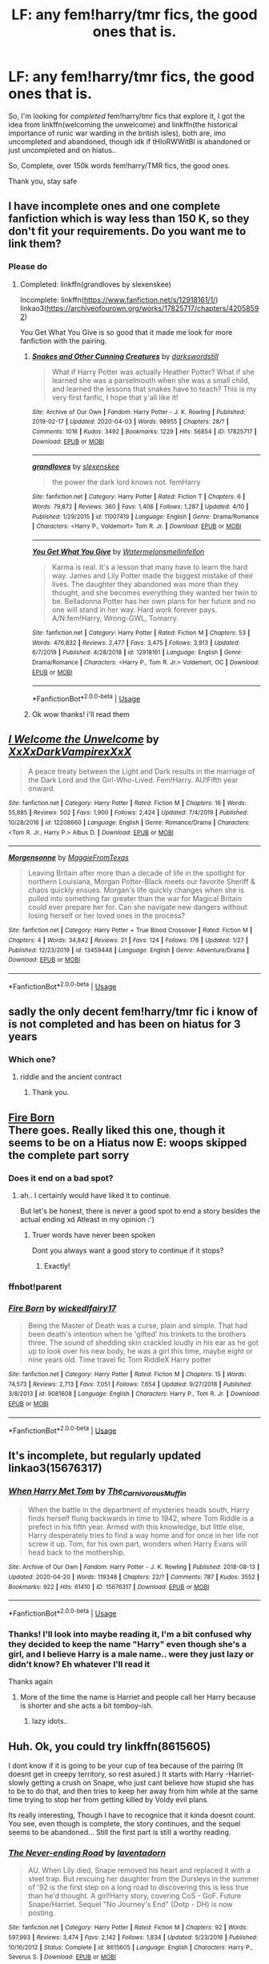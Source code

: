 #+TITLE: LF: any fem!harry/tmr fics, the good ones that is.

* LF: any fem!harry/tmr fics, the good ones that is.
:PROPERTIES:
:Author: Erkkifloof
:Score: 3
:DateUnix: 1589529342.0
:DateShort: 2020-May-15
:FlairText: Request
:END:
So, I'm looking for /completed/ fem!harry/tmr fics that explore it, I got the idea from linkffn(welcoming the unwelcome) and linkffn(the historical importance of runic war warding in the british isles), both are, imo uncompleted and abandoned, though idk if tHIoRWWitBI is abandoned or just uncompleted and on hiatus..

So, Complete, over 150k words fem!harry/TMR fics, the good ones.

Thank you, stay safe


** I have incomplete ones and one complete fanfiction which is way less than 150 K, so they don't fit your requirements. Do you want me to link them?
:PROPERTIES:
:Score: 3
:DateUnix: 1589534348.0
:DateShort: 2020-May-15
:END:

*** Please do
:PROPERTIES:
:Author: Erkkifloof
:Score: 2
:DateUnix: 1589537545.0
:DateShort: 2020-May-15
:END:

**** Completed: linkffn(grandloves by slexenskee)

Incomplete: linkffn([[https://www.fanfiction.net/s/12918161/1/]]) linkao3([[https://archiveofourown.org/works/17825717/chapters/42058592]])

You Get What You Give is so good that it made me look for more fanfiction with the pairing.
:PROPERTIES:
:Score: 4
:DateUnix: 1589545498.0
:DateShort: 2020-May-15
:END:

***** [[https://archiveofourown.org/works/17825717][*/Snakes and Other Cunning Creatures/*]] by [[https://www.archiveofourown.org/users/darkswordstill/pseuds/darkswordstill][/darkswordstill/]]

#+begin_quote
  What if Harry Potter was actually Heather Potter? What if she learned she was a parselmouth when she was a small child, and learned the lessons that snakes have to teach? This is my very first fanfic, I hope that y'all like it!
#+end_quote

^{/Site/:} ^{Archive} ^{of} ^{Our} ^{Own} ^{*|*} ^{/Fandom/:} ^{Harry} ^{Potter} ^{-} ^{J.} ^{K.} ^{Rowling} ^{*|*} ^{/Published/:} ^{2019-02-17} ^{*|*} ^{/Updated/:} ^{2020-04-03} ^{*|*} ^{/Words/:} ^{98955} ^{*|*} ^{/Chapters/:} ^{28/?} ^{*|*} ^{/Comments/:} ^{1016} ^{*|*} ^{/Kudos/:} ^{3492} ^{*|*} ^{/Bookmarks/:} ^{1229} ^{*|*} ^{/Hits/:} ^{56854} ^{*|*} ^{/ID/:} ^{17825717} ^{*|*} ^{/Download/:} ^{[[https://archiveofourown.org/downloads/17825717/Snakes%20and%20Other%20Cunning.epub?updated_at=1585922077][EPUB]]} ^{or} ^{[[https://archiveofourown.org/downloads/17825717/Snakes%20and%20Other%20Cunning.mobi?updated_at=1585922077][MOBI]]}

--------------

[[https://www.fanfiction.net/s/11007419/1/][*/grandloves/*]] by [[https://www.fanfiction.net/u/1134943/slexenskee][/slexenskee/]]

#+begin_quote
  the power the dark lord knows not. femHarry
#+end_quote

^{/Site/:} ^{fanfiction.net} ^{*|*} ^{/Category/:} ^{Harry} ^{Potter} ^{*|*} ^{/Rated/:} ^{Fiction} ^{T} ^{*|*} ^{/Chapters/:} ^{6} ^{*|*} ^{/Words/:} ^{79,872} ^{*|*} ^{/Reviews/:} ^{360} ^{*|*} ^{/Favs/:} ^{1,406} ^{*|*} ^{/Follows/:} ^{1,287} ^{*|*} ^{/Updated/:} ^{4/10} ^{*|*} ^{/Published/:} ^{1/29/2015} ^{*|*} ^{/id/:} ^{11007419} ^{*|*} ^{/Language/:} ^{English} ^{*|*} ^{/Genre/:} ^{Drama/Romance} ^{*|*} ^{/Characters/:} ^{<Harry} ^{P.,} ^{Voldemort>} ^{Tom} ^{R.} ^{Jr.} ^{*|*} ^{/Download/:} ^{[[http://www.ff2ebook.com/old/ffn-bot/index.php?id=11007419&source=ff&filetype=epub][EPUB]]} ^{or} ^{[[http://www.ff2ebook.com/old/ffn-bot/index.php?id=11007419&source=ff&filetype=mobi][MOBI]]}

--------------

[[https://www.fanfiction.net/s/12918161/1/][*/You Get What You Give/*]] by [[https://www.fanfiction.net/u/3996465/Watermelonsmellinfellon][/Watermelonsmellinfellon/]]

#+begin_quote
  Karma is real. It's a lesson that many have to learn the hard way. James and Lily Potter made the biggest mistake of their lives. The daughter they abandoned was more than they thought, and she becomes everything they wanted her twin to be. Belladonna Potter has her own plans for her future and no one will stand in her way. Hard work forever pays. A/N:fem!Harry, Wrong-GWL, Tomarry.
#+end_quote

^{/Site/:} ^{fanfiction.net} ^{*|*} ^{/Category/:} ^{Harry} ^{Potter} ^{*|*} ^{/Rated/:} ^{Fiction} ^{M} ^{*|*} ^{/Chapters/:} ^{53} ^{*|*} ^{/Words/:} ^{476,832} ^{*|*} ^{/Reviews/:} ^{2,477} ^{*|*} ^{/Favs/:} ^{3,475} ^{*|*} ^{/Follows/:} ^{3,913} ^{*|*} ^{/Updated/:} ^{6/7/2019} ^{*|*} ^{/Published/:} ^{4/28/2018} ^{*|*} ^{/id/:} ^{12918161} ^{*|*} ^{/Language/:} ^{English} ^{*|*} ^{/Genre/:} ^{Drama/Romance} ^{*|*} ^{/Characters/:} ^{<Harry} ^{P.,} ^{Tom} ^{R.} ^{Jr.>} ^{Voldemort,} ^{OC} ^{*|*} ^{/Download/:} ^{[[http://www.ff2ebook.com/old/ffn-bot/index.php?id=12918161&source=ff&filetype=epub][EPUB]]} ^{or} ^{[[http://www.ff2ebook.com/old/ffn-bot/index.php?id=12918161&source=ff&filetype=mobi][MOBI]]}

--------------

*FanfictionBot*^{2.0.0-beta} | [[https://github.com/tusing/reddit-ffn-bot/wiki/Usage][Usage]]
:PROPERTIES:
:Author: FanfictionBot
:Score: 2
:DateUnix: 1589545517.0
:DateShort: 2020-May-15
:END:


***** Ok wow thanks! i'll read them
:PROPERTIES:
:Author: Erkkifloof
:Score: 2
:DateUnix: 1589553091.0
:DateShort: 2020-May-15
:END:


** [[https://www.fanfiction.net/s/12208660/1/][*/I Welcome the Unwelcome/*]] by [[https://www.fanfiction.net/u/3126066/XxXxDarkVampirexXxX][/XxXxDarkVampirexXxX/]]

#+begin_quote
  A peace treaty between the Light and Dark results in the marriage of the Dark Lord and the Girl-Who-Lived. Fem!Harry. AU!Fifth year onward.
#+end_quote

^{/Site/:} ^{fanfiction.net} ^{*|*} ^{/Category/:} ^{Harry} ^{Potter} ^{*|*} ^{/Rated/:} ^{Fiction} ^{M} ^{*|*} ^{/Chapters/:} ^{16} ^{*|*} ^{/Words/:} ^{55,885} ^{*|*} ^{/Reviews/:} ^{502} ^{*|*} ^{/Favs/:} ^{1,900} ^{*|*} ^{/Follows/:} ^{2,424} ^{*|*} ^{/Updated/:} ^{7/4/2019} ^{*|*} ^{/Published/:} ^{10/28/2016} ^{*|*} ^{/id/:} ^{12208660} ^{*|*} ^{/Language/:} ^{English} ^{*|*} ^{/Genre/:} ^{Romance/Drama} ^{*|*} ^{/Characters/:} ^{<Tom} ^{R.} ^{Jr.,} ^{Harry} ^{P.>} ^{Albus} ^{D.} ^{*|*} ^{/Download/:} ^{[[http://www.ff2ebook.com/old/ffn-bot/index.php?id=12208660&source=ff&filetype=epub][EPUB]]} ^{or} ^{[[http://www.ff2ebook.com/old/ffn-bot/index.php?id=12208660&source=ff&filetype=mobi][MOBI]]}

--------------

[[https://www.fanfiction.net/s/13459448/1/][*/Morgensonne/*]] by [[https://www.fanfiction.net/u/12627715/MaggieFromTexas][/MaggieFromTexas/]]

#+begin_quote
  Leaving Britain after more than a decade of life in the spotlight for northern Louisiana, Morgan Potter-Black meets our favorite Sheriff & chaos quickly ensues. Morgan's life quickly changes when she is pulled into something far greater than the war for Magical Britain could ever prepare her for. Can she navigate new dangers without losing herself or her loved ones in the process?
#+end_quote

^{/Site/:} ^{fanfiction.net} ^{*|*} ^{/Category/:} ^{Harry} ^{Potter} ^{+} ^{True} ^{Blood} ^{Crossover} ^{*|*} ^{/Rated/:} ^{Fiction} ^{M} ^{*|*} ^{/Chapters/:} ^{4} ^{*|*} ^{/Words/:} ^{34,842} ^{*|*} ^{/Reviews/:} ^{21} ^{*|*} ^{/Favs/:} ^{124} ^{*|*} ^{/Follows/:} ^{176} ^{*|*} ^{/Updated/:} ^{1/27} ^{*|*} ^{/Published/:} ^{12/23/2019} ^{*|*} ^{/id/:} ^{13459448} ^{*|*} ^{/Language/:} ^{English} ^{*|*} ^{/Genre/:} ^{Adventure/Drama} ^{*|*} ^{/Download/:} ^{[[http://www.ff2ebook.com/old/ffn-bot/index.php?id=13459448&source=ff&filetype=epub][EPUB]]} ^{or} ^{[[http://www.ff2ebook.com/old/ffn-bot/index.php?id=13459448&source=ff&filetype=mobi][MOBI]]}

--------------

*FanfictionBot*^{2.0.0-beta} | [[https://github.com/tusing/reddit-ffn-bot/wiki/Usage][Usage]]
:PROPERTIES:
:Author: FanfictionBot
:Score: 1
:DateUnix: 1589529361.0
:DateShort: 2020-May-15
:END:


** sadly the only decent fem!harry/tmr fic i know of is not completed and has been on hiatus for 3 years
:PROPERTIES:
:Author: Neriasa
:Score: 1
:DateUnix: 1589534018.0
:DateShort: 2020-May-15
:END:

*** Which one?
:PROPERTIES:
:Score: 1
:DateUnix: 1589534364.0
:DateShort: 2020-May-15
:END:

**** riddle and the ancient contract
:PROPERTIES:
:Author: Neriasa
:Score: 2
:DateUnix: 1589538376.0
:DateShort: 2020-May-15
:END:

***** Thank you.
:PROPERTIES:
:Score: 1
:DateUnix: 1589538859.0
:DateShort: 2020-May-15
:END:


** [[https://m.fanfiction.net/s/9081608/1/][Fire Born]]\\
There goes. Really liked this one, though it seems to be on a Hiatus now E: woops skipped the complete part sorry
:PROPERTIES:
:Author: Sanajeh
:Score: 1
:DateUnix: 1589541299.0
:DateShort: 2020-May-15
:END:

*** Does it end on a bad spot?
:PROPERTIES:
:Author: Erkkifloof
:Score: 1
:DateUnix: 1589541323.0
:DateShort: 2020-May-15
:END:

**** ah.. I certainly would have liked it to continue.

But let's be honest, there is never a good spot to end a story besides the actual ending xd Atleast in my opinion :')
:PROPERTIES:
:Author: Sanajeh
:Score: 1
:DateUnix: 1589565312.0
:DateShort: 2020-May-15
:END:

***** Truer words have never been spoken

Dont you always want a good story to continue if it stops?
:PROPERTIES:
:Author: Erkkifloof
:Score: 1
:DateUnix: 1589568054.0
:DateShort: 2020-May-15
:END:

****** Exactly!
:PROPERTIES:
:Author: Sanajeh
:Score: 1
:DateUnix: 1589617281.0
:DateShort: 2020-May-16
:END:


*** ffnbot!parent
:PROPERTIES:
:Author: aMiserable_creature
:Score: 1
:DateUnix: 1589575115.0
:DateShort: 2020-May-16
:END:


*** [[https://www.fanfiction.net/s/9081608/1/][*/Fire Born/*]] by [[https://www.fanfiction.net/u/1111871/wickedlfairy17][/wickedlfairy17/]]

#+begin_quote
  Being the Master of Death was a curse, plain and simple. That had been death's intention when he 'gifted' his trinkets to the brothers three. The sound of shedding skin crackled loudly in his ear as he got up to look over his new body, he was a girl this time, maybe eight or nine years old. Time travel fic Tom RiddleX Harry potter
#+end_quote

^{/Site/:} ^{fanfiction.net} ^{*|*} ^{/Category/:} ^{Harry} ^{Potter} ^{*|*} ^{/Rated/:} ^{Fiction} ^{M} ^{*|*} ^{/Chapters/:} ^{15} ^{*|*} ^{/Words/:} ^{74,573} ^{*|*} ^{/Reviews/:} ^{2,713} ^{*|*} ^{/Favs/:} ^{7,051} ^{*|*} ^{/Follows/:} ^{7,654} ^{*|*} ^{/Updated/:} ^{9/27/2018} ^{*|*} ^{/Published/:} ^{3/8/2013} ^{*|*} ^{/id/:} ^{9081608} ^{*|*} ^{/Language/:} ^{English} ^{*|*} ^{/Characters/:} ^{Harry} ^{P.,} ^{Tom} ^{R.} ^{Jr.} ^{*|*} ^{/Download/:} ^{[[http://www.ff2ebook.com/old/ffn-bot/index.php?id=9081608&source=ff&filetype=epub][EPUB]]} ^{or} ^{[[http://www.ff2ebook.com/old/ffn-bot/index.php?id=9081608&source=ff&filetype=mobi][MOBI]]}

--------------

*FanfictionBot*^{2.0.0-beta} | [[https://github.com/tusing/reddit-ffn-bot/wiki/Usage][Usage]]
:PROPERTIES:
:Author: FanfictionBot
:Score: 1
:DateUnix: 1589575200.0
:DateShort: 2020-May-16
:END:


** It's incomplete, but regularly updated linkao3(15676317)
:PROPERTIES:
:Author: crucio55
:Score: 1
:DateUnix: 1589565241.0
:DateShort: 2020-May-15
:END:

*** [[https://archiveofourown.org/works/15676317][*/When Harry Met Tom/*]] by [[https://www.archiveofourown.org/users/The_Carnivorous_Muffin/pseuds/The_Carnivorous_Muffin][/The_Carnivorous_Muffin/]]

#+begin_quote
  When the battle in the department of mysteries heads south, Harry finds herself flung backwards in time to 1942, where Tom Riddle is a prefect in his fifth year. Armed with this knowledge, but little else, Harry desperately tries to find a way home and for once in her life not screw it up. Tom, for his own part, wonders when Harry Evans will head back to the mothership.
#+end_quote

^{/Site/:} ^{Archive} ^{of} ^{Our} ^{Own} ^{*|*} ^{/Fandom/:} ^{Harry} ^{Potter} ^{-} ^{J.} ^{K.} ^{Rowling} ^{*|*} ^{/Published/:} ^{2018-08-13} ^{*|*} ^{/Updated/:} ^{2020-04-20} ^{*|*} ^{/Words/:} ^{119348} ^{*|*} ^{/Chapters/:} ^{22/?} ^{*|*} ^{/Comments/:} ^{787} ^{*|*} ^{/Kudos/:} ^{3552} ^{*|*} ^{/Bookmarks/:} ^{922} ^{*|*} ^{/Hits/:} ^{61410} ^{*|*} ^{/ID/:} ^{15676317} ^{*|*} ^{/Download/:} ^{[[https://archiveofourown.org/downloads/15676317/When%20Harry%20Met%20Tom.epub?updated_at=1587440288][EPUB]]} ^{or} ^{[[https://archiveofourown.org/downloads/15676317/When%20Harry%20Met%20Tom.mobi?updated_at=1587440288][MOBI]]}

--------------

*FanfictionBot*^{2.0.0-beta} | [[https://github.com/tusing/reddit-ffn-bot/wiki/Usage][Usage]]
:PROPERTIES:
:Author: FanfictionBot
:Score: 1
:DateUnix: 1589565252.0
:DateShort: 2020-May-15
:END:


*** Thanks! I'll look into maybe reading it, I'm a bit confused why they decided to keep the name "Harry" even though she's a girl, and I believe Harry is a male name.. were they just lazy or didn't know? Eh whatever I'll read it

Thanks again
:PROPERTIES:
:Author: Erkkifloof
:Score: 1
:DateUnix: 1589568176.0
:DateShort: 2020-May-15
:END:

**** More of the time the name is Harriet and people call her Harry because is shorter and she acts a bit tomboy-ish.
:PROPERTIES:
:Author: ErinTesden
:Score: 1
:DateUnix: 1589601142.0
:DateShort: 2020-May-16
:END:

***** lazy idots..
:PROPERTIES:
:Author: Erkkifloof
:Score: 1
:DateUnix: 1589621726.0
:DateShort: 2020-May-16
:END:


** Huh. Ok, you could try linkffn(8615605)

I dont know if it is going to be your cup of tea because of the pairing (It doesnt get in creepy territory, so rest asured.) It starts with Harry -Harriet- slowly getting a crush on Snape, who just cant believe how stupid she has to be to do that, and then tries to keep her away from him while at the same time trying to stop her from getting killed by Voldy evil plans.

Its really interesting, Though I have to recognice that it kinda doesnt count. You see, even though is complete, the story continues, and the sequel seems to be abandoned... Still the first part is still a worthy reading.
:PROPERTIES:
:Author: ErinTesden
:Score: 1
:DateUnix: 1589601906.0
:DateShort: 2020-May-16
:END:

*** [[https://www.fanfiction.net/s/8615605/1/][*/The Never-ending Road/*]] by [[https://www.fanfiction.net/u/3117309/laventadorn][/laventadorn/]]

#+begin_quote
  AU. When Lily died, Snape removed his heart and replaced it with a steel trap. But rescuing her daughter from the Dursleys in the summer of '92 is the first step on a long road to discovering this is less true than he'd thought. A girl!Harry story, covering CoS - GoF. Future Snape/Harriet. Sequel "No Journey's End" (Ootp - DH) is now posting.
#+end_quote

^{/Site/:} ^{fanfiction.net} ^{*|*} ^{/Category/:} ^{Harry} ^{Potter} ^{*|*} ^{/Rated/:} ^{Fiction} ^{M} ^{*|*} ^{/Chapters/:} ^{92} ^{*|*} ^{/Words/:} ^{597,993} ^{*|*} ^{/Reviews/:} ^{3,474} ^{*|*} ^{/Favs/:} ^{2,142} ^{*|*} ^{/Follows/:} ^{1,834} ^{*|*} ^{/Updated/:} ^{5/23/2016} ^{*|*} ^{/Published/:} ^{10/16/2012} ^{*|*} ^{/Status/:} ^{Complete} ^{*|*} ^{/id/:} ^{8615605} ^{*|*} ^{/Language/:} ^{English} ^{*|*} ^{/Characters/:} ^{Harry} ^{P.,} ^{Severus} ^{S.} ^{*|*} ^{/Download/:} ^{[[http://www.ff2ebook.com/old/ffn-bot/index.php?id=8615605&source=ff&filetype=epub][EPUB]]} ^{or} ^{[[http://www.ff2ebook.com/old/ffn-bot/index.php?id=8615605&source=ff&filetype=mobi][MOBI]]}

--------------

*FanfictionBot*^{2.0.0-beta} | [[https://github.com/tusing/reddit-ffn-bot/wiki/Usage][Usage]]
:PROPERTIES:
:Author: FanfictionBot
:Score: 2
:DateUnix: 1589601917.0
:DateShort: 2020-May-16
:END:


*** Ok thanks!
:PROPERTIES:
:Author: Erkkifloof
:Score: 1
:DateUnix: 1589621787.0
:DateShort: 2020-May-16
:END:
